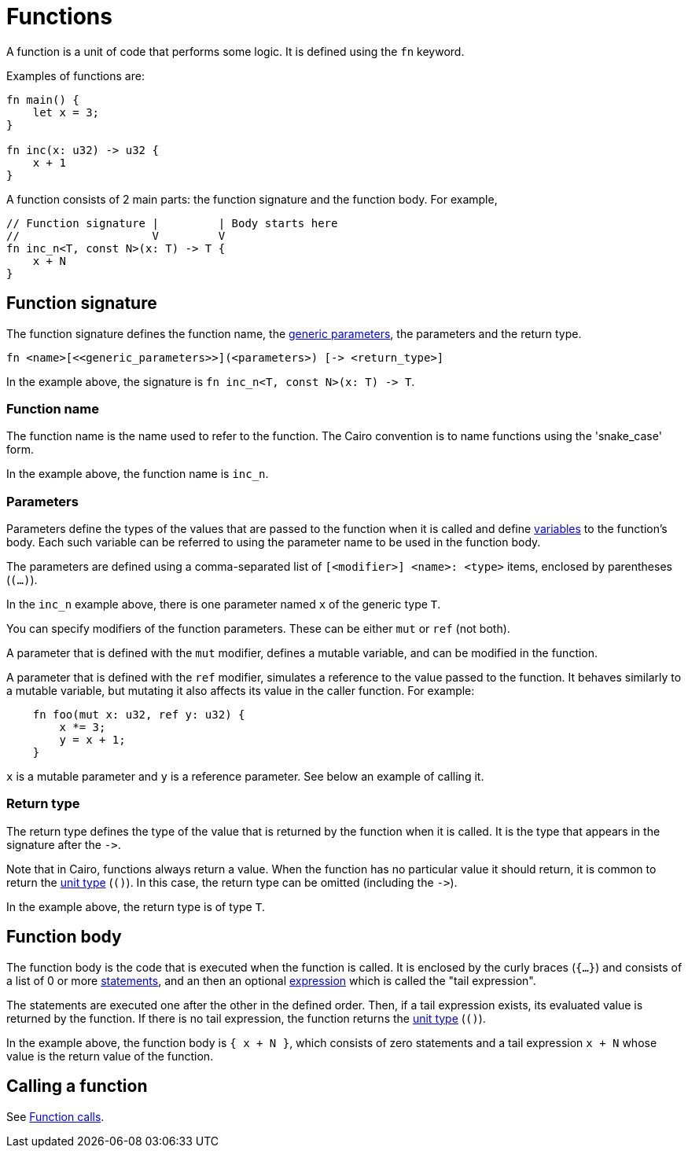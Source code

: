 = Functions

A function is a unit of code that performs some logic. It is defined using the `fn` keyword.

Examples of functions are:
[source]
----
fn main() {
    let x = 3;
}

fn inc(x: u32) -> u32 {
    x + 1
}
----

A function consists of 2 main parts: the function signature and the function body.
For example,
[source]
----
// Function signature |         | Body starts here
//                    V         V
fn inc_n<T, const N>(x: T) -> T {
    x + N
}
----

== Function signature

The function signature defines the function name, the xref:generics.adoc[generic parameters],
the parameters and the return type.

[source,Cairo]
----
fn <name>[<<generic_parameters>>](<parameters>) [-> <return_type>]
----

In the example above, the signature is `fn inc_n<T, const N>(x: T) \-> T`.

=== Function name

The function name is the name used to refer to the function.
The Cairo convention is to name functions using the 'snake_case' form.

In the example above, the function name is `inc_n`.

=== Parameters

Parameters define the types of the values that are passed to the function when it is called
and define xref:variables.adoc[variables] to the function's body.
Each such variable can be referred to using the parameter name to be used in the function body.

The parameters are defined using a comma-separated list of `[<modifier>] <name>: <type>` items, enclosed by
parentheses (`(...)`).

In the `inc_n` example above, there is one parameter named `x` of the generic type `T`.

You can specify modifiers of the function parameters. These can be either `mut` or `ref` (not both).

A parameter that is defined with the `mut` modifier, defines a mutable variable,
and can be modified in the function.

A parameter that is defined with the `ref` modifier, simulates a reference to the
value passed to the function. It behaves similarly to a mutable variable, but mutating
it also affects its value in the caller function. For example:
[source,Cairo]
----
    fn foo(mut x: u32, ref y: u32) {
        x *= 3;
        y = x + 1;
    }
----
`x` is a mutable parameter and `y` is a reference parameter. See below an example of calling it.

=== Return type

The return type defines the type of the value that is returned by the function when it is called.
It is the type that appears in the signature after the `\->`.

Note that in Cairo, functions always return a value.
When the function has no particular value it should return, it is common to return
the xref:unit-type.adoc[unit type] (`()`).
In this case, the return type can be omitted (including the `\->`).

In the example above, the return type is of type `T`.

== Function body

// TODO(yuval): move most of it to a separate page about block expressions.

The function body is the code that is executed when the function is called.
It is enclosed by the curly braces (`{...}`) and consists of a list of 0 or
more xref:statements.adoc[statements], and an then an optional xref:expressions.adoc[expression]
which is called the "tail expression".

The statements are executed one after the other in the defined order.
Then, if a tail expression exists, its evaluated value is returned by the function.
If there is no tail expression, the function returns the xref:unit-type.adoc[unit type] (`()`).

In the example above, the function body is `{ x + N }`, which consists of zero statements and a
tail expression `x + N` whose value is the return value of the function.

== Calling a function

See xref:function-calls.adoc[Function calls].

// TODO(yuval): mention methods/self?
// TODO(yuval): mention panics/implicits? (it's part of the signature).
// TODO(yuval): mention inline.
// TODO(yuval): mention local compilability.
